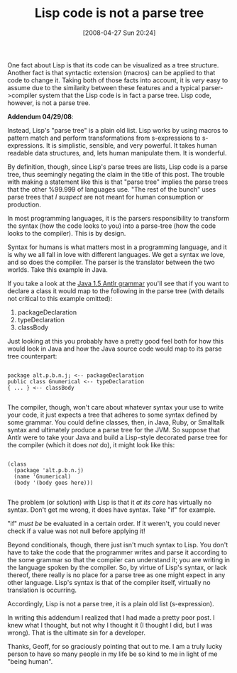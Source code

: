 #+POSTID: 133
#+DATE: [2008-04-27 Sun 20:24]
#+OPTIONS: toc:nil num:nil todo:nil pri:nil tags:nil ^:nil TeX:nil
#+CATEGORY: Article
#+TAGS: Lisp
#+TITLE: Lisp code is not a parse tree

One fact about Lisp is that its code can be visualized as a tree structure. Another fact is that syntactic extension (macros) can be applied to that code to change it. Taking both of those facts into account, it is /very/ easy to assume due to the similarity between these features and a typical parser->compiler system that the Lisp code is in fact a parse tree. Lisp code, however, is not a parse tree. 

*Addendum 04/29/08*:

Instead, Lisp's "parse tree" is a plain old list. Lisp works by using macros to pattern match and perform transformations from s-expressions to s-expressions. It is simplistic, sensible, and very powerful. It takes human readable data structures, and, lets human manipulate them. It is wonderful. 

By definition, though, since Lisp's parse trees are lists, Lisp code is a parse tree, thus seemingly negating the claim in the title of this post. The trouble with making a statement like this is that "parse tree" implies the parse trees that the other %99.999 of languages use. "The rest of the bunch" uses parse trees that /I suspect/ are not meant for human consumption or production. 

In most programming languages, it is the parsers responsibility to transform the syntax (how the code looks to you) into a parse-tree (how the code looks to the compiler). This is by design. 

Syntax for humans is what matters most in a programming language, and it is why we all fall in love with different languages. We get a syntax we love, and so does the compiler. The parser is the translator between the two worlds. Take this example in Java.

If you take a look at the [[http://www.antlr.org/grammar/1152141644268/Java.g][Java 1.5 Antlr grammar]] you'll see that if you want to declare a class it would map to the following in the parse tree (with details not critical to this example omitted):


1. packageDeclaration
2. typeDeclaration
3. classBody



Just looking at this you probably have a pretty good feel both for how this would look in Java and how the Java source code would map to its parse tree counterpart:


#+BEGIN_EXAMPLE
    
package alt.p.b.n.j; <-- packageDeclaration
public class Gnumerical <-- typeDeclaration
{ ... } <-- classBody

#+END_EXAMPLE



The compiler, though, won't care about whatever syntax your use to write your code, it just expects a tree that adheres to some syntax defined by some grammar. You could define classes, then, in Java, Ruby, or Smalltalk syntax and ultimately produce a parse tree for the JVM. So suppose that Antlr were to take your Java and build a Lisp-style decorated parse tree for the compiler (which it does /not/ do), it might look like this:



#+BEGIN_EXAMPLE
    
(class
  (package 'alt.p.b.n.j)
  (name 'Gnumerical)
  (body '(body goes here)))

#+END_EXAMPLE



The problem (or solution) with Lisp is that it /at its core/ has virtually no syntax. Don't get me wrong, it does have syntax. Take "if" for example. 

"if" /must be/ be evaluated in a certain order. If it weren't, you could never check if a value was not null before applying it! 

Beyond conditionals, though, there just isn't much syntax to Lisp. You don't have to take the code that the programmer writes and parse it according to the some grammar so that the compiler can understand it; you are writing in the language spoken by the compiler. So, by virtue of Lisp's syntax, or lack thereof, there really is no place for a parse tree as one might expect in any other language. Lisp's syntax is that of the compiler itself, virtually no translation is occurring.

Accordingly, Lisp is not a parse tree, it is a plain old list (s-expression). 

In writing this addendum I realized that I had made a pretty poor post. I knew what I thought, but not why I thought it (I thought I did, but I was wrong). That is the ultimate sin for a developer.

Thanks, Geoff, for so graciously pointing that out to me. I am a truly lucky person to have so many people in my life be so kind to me in light of me "being human".



